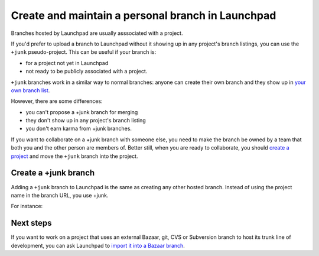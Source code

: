 Create and maintain a personal branch in Launchpad
==================================================

Branches hosted by Launchpad are usually asssociated with a project.

If you'd prefer to upload a branch to Launchpad without it showing up in
any project's branch listings, you can use the ``+junk``
pseudo-project. This can be useful if your branch is:

-  for a project not yet in Launchpad
-  not ready to be publicly associated with a project.

``+junk`` branches work in a similar way to normal branches: anyone
can create their own branch and they show up in `your own branch
list <https://code.launchpad.net/people/+me>`__.

However, there are some differences:

-  you can't propose a +junk branch for merging
-  they don't show up in any project's branch listing
-  you don't earn karma from +junk branches.

If you want to collaborate on a +junk branch with someone else, you need
to make the branch be owned by a team that both you and the other person
are members of. Better still, when you are ready to collaborate, you
should `create a
project <https://help.launchpad.net/Projects/Registering>`__ and move
the ``+junk`` branch into the project.

Create a +junk branch
---------------------

Adding a ``+junk`` branch to Launchpad is the same as creating any other
hosted branch. Instead of using the project name in the branch URL, you
use +junk.

For instance:

.. terminal::
    bzr push ~matthew.revell/+junk/mybranch

Next steps
----------

If you want to work on a project that uses an external Bazaar, git, CVS
or Subversion branch to host its trunk line of development, you can ask
Launchpad to `import it into a Bazaar branch <Code/Imports>`__.
